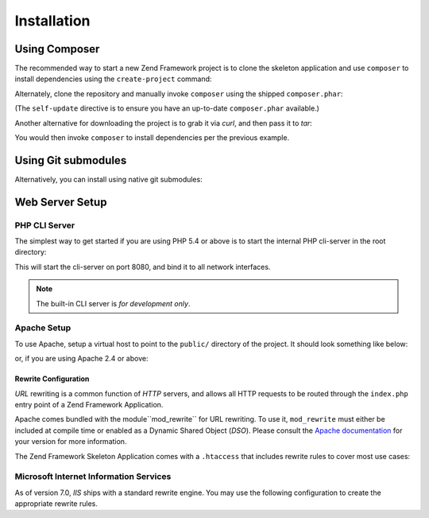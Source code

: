 .. _introduction.installation:

************
Installation
************

.. _installation.composer:

Using Composer
----------------------------

The recommended way to start a new Zend Framework project is to clone the skeleton
application and use ``composer`` to install dependencies using the ``create-project``
command:

.. code-block:: text
   :linenos:

   curl -s https://getcomposer.org/installer | php --
   php composer.phar create-project -sdev --repository-url="https://packages.zendframework.com" zendframework/skeleton-application path/to/install

Alternately, clone the repository and manually invoke ``composer`` using the shipped
``composer.phar``:

.. code-block:: text
   :linenos:

   cd my/project/dir
   git clone git://github.com/zendframework/ZendSkeletonApplication.git
   cd ZendSkeletonApplication
   php composer.phar self-update
   php composer.phar install

(The ``self-update`` directive is to ensure you have an up-to-date ``composer.phar``
available.)

Another alternative for downloading the project is to grab it via `curl`, and
then pass it to `tar`:

.. code-block:: text
   :linenos:

   cd my/project/dir
   curl -#L https://github.com/zendframework/ZendSkeletonApplication/tarball/master | tar xz --strip-components=1

You would then invoke ``composer`` to install dependencies per the previous
example.

.. _installation.git.submodules:

Using Git submodules
--------------------
Alternatively, you can install using native git submodules:

.. code-block:: text
   :linenos:

   git clone git://github.com/zendframework/ZendSkeletonApplication.git --recursive

Web Server Setup
----------------

PHP CLI Server
^^^^^^^^^^^^^^

The simplest way to get started if you are using PHP 5.4 or above is to start the
internal PHP cli-server in the root directory:

.. code-block:: text
   :linenos:

   php -S 0.0.0.0:8080 -t public/ public/index.php

This will start the cli-server on port 8080, and bind it to all network
interfaces.

.. note::

   The built-in CLI server is *for development only*.

Apache Setup
^^^^^^^^^^^^

To use Apache, setup a virtual host to point to the ``public/`` directory of the
project. It should look something like below:

.. code-block:: text
   :linenos:

   <VirtualHost *:80>
      ServerName zf2-tutorial.localhost
      DocumentRoot /path/to/zf2-tutorial/public

      <Directory /path/to/zf2-tutorial/public>
          AllowOverride All
          Order allow,deny
          Allow from all
      </Directory>
   </VirtualHost>

or, if you are using Apache 2.4 or above:

.. code-block:: text
   :linenos:

   <VirtualHost *:80>
      ServerName zf2-tutorial.localhost
      DocumentRoot /path/to/zf2-tutorial/public

      <Directory /path/to/zf2-tutorial/public>
          AllowOverride All
          Require all granted
      </Directory>
   </VirtualHost>

.. _installation.rewrite.configuration:

Rewrite Configuration
,,,,,,,,,,,,,,,,,,,,,

*URL* rewriting is a common function of *HTTP* servers, and allows all HTTP requests to be routed through
the ``index.php`` entry point of a Zend Framework Application.

Apache comes bundled with the  module``mod_rewrite`` for URL rewriting. To use it, ``mod_rewrite`` must
either be included at compile time or enabled as a Dynamic Shared Object (*DSO*). Please consult the
`Apache documentation`_ for your version for more information.

The Zend Framework Skeleton Application comes with a ``.htaccess`` that includes rewrite rules to cover
most use cases:

.. code-block:: text
   :linenos:

   RewriteEngine On
   # The following rule tells Apache that if the requested filename
   # exists, simply serve it.
   RewriteCond %{REQUEST_FILENAME} -s [OR]
   RewriteCond %{REQUEST_FILENAME} -l [OR]
   RewriteCond %{REQUEST_FILENAME} -d
   RewriteRule ^.*$ - [NC,L]
   # The following rewrites all other queries to index.php. The
   # condition ensures that if you are using Apache aliases to do
   # mass virtual hosting, the base path will be prepended to
   # allow proper resolution of the index.php file; it will work
   # in non-aliased environments as well, providing a safe, one-size
   # fits all solution.
   RewriteCond %{REQUEST_URI}::$1 ^(/.+)(.+)::\2$
   RewriteRule ^(.*) - [E=BASE:%1]
   RewriteRule ^(.*)$ %{ENV:BASE}index.php [NC,L]

.. _installation.iis:

Microsoft Internet Information Services
^^^^^^^^^^^^^^^^^^^^^^^^^^^^^^^^^^^^^^^

As of version 7.0, *IIS* ships with a standard rewrite engine. You may use the following configuration to
create the appropriate rewrite rules.

.. code-block:: xml
   :linenos:

   <?xml version="1.0" encoding="UTF-8"?>
   <configuration>
       <system.webServer>
           <rewrite>
               <rules>
                   <rule name="Imported Rule 1" stopProcessing="true">
                       <match url="^.*$" />
                       <conditions logicalGrouping="MatchAny">
                           <add input="{REQUEST_FILENAME}"
                                matchType="IsFile" pattern=""
                                ignoreCase="false" />
                           <add input="{REQUEST_FILENAME}"
                                matchType="IsDirectory"
                                pattern=""
                                ignoreCase="false" />
                       </conditions>
                       <action type="None" />
                   </rule>
                   <rule name="Imported Rule 2" stopProcessing="true">
                       <match url="^.*$" />
                       <action type="Rewrite" url="index.php" />
                   </rule>
               </rules>
           </rewrite>
       </system.webServer>
   </configuration>

.. _`Apache documentation`: http://httpd.apache.org/docs/
